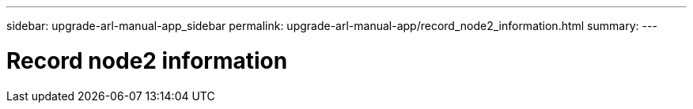 ---
sidebar: upgrade-arl-manual-app_sidebar
permalink: upgrade-arl-manual-app/record_node2_information.html
summary:
---

= Record node2 information
:hardbreaks:
:nofooter:
:icons: font
:linkattrs:
:imagesdir: ./media/

[.lead]
